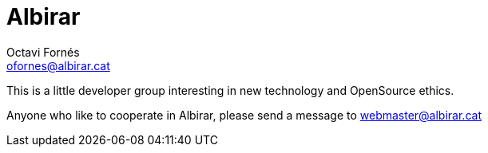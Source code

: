 = Albirar
Octavi Fornés <ofornes@albirar.cat>
:doctype: article
:encoding: utf-8
:lang: en
:toc: left
:numbered:


This is a little developer group interesting in new technology and OpenSource ethics.

Anyone who like to cooperate in Albirar, please send a message to webmaster@albirar.cat

